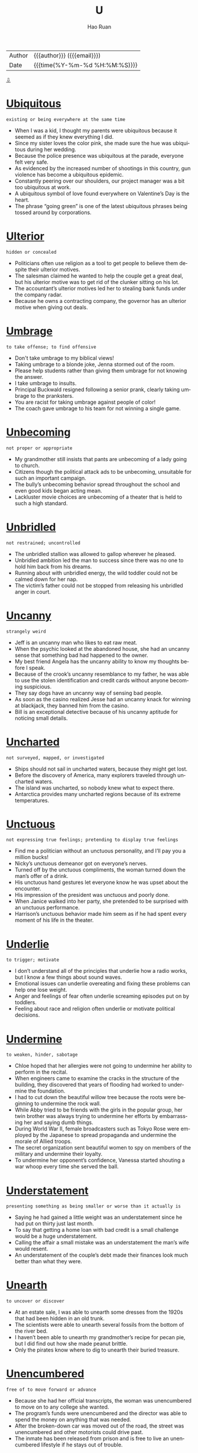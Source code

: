 #+TITLE:     U
#+AUTHOR:    Hao Ruan
#+EMAIL:     haoru@cisco.com
#+LANGUAGE:  en
#+LINK_HOME: http://www.github.com/ruanhao
#+OPTIONS:   h:6 html-postamble:nil html-preamble:t tex:t f:t ^:nil
#+STARTUP:   showall
#+TOC:       headlines 3
#+HTML_DOCTYPE: <!DOCTYPE html>
#+HTML_HEAD: <link href="http://fonts.googleapis.com/css?family=Roboto+Slab:400,700|Inconsolata:400,700" rel="stylesheet" type="text/css" />
#+HTML_HEAD: <link href="../org-html-themes/solarized/style.css" rel="stylesheet" type="text/css" />
#+HTML: <div class="outline-2" id="meta">
| Author   | {{{author}}} ({{{email}}})    |
| Date     | {{{time(%Y-%m-%d %H:%M:%S)}}} |
#+HTML: <a href="#bottom">⇩</a>
#+HTML: <a id="top"/>
#+HTML: </div>



* [[https://wordsinasentence.com/ubiquitous-meaning-in-a-sentence/][Ubiquitous]]

  =existing or being everywhere at the same time=

  - When I was a kid, I thought my parents were ubiquitous because it seemed as if they knew everything I did.
  - Since my sister loves the color pink, she made sure the hue was ubiquitous during her wedding.
  - Because the police presence was ubiquitous at the parade, everyone felt very safe.
  - As evidenced by the increased number of shootings in this country, gun violence has become a ubiquitous epidemic.
  - Constantly peering over our shoulders, our project manager was a bit too ubiquitous at work.
  - A ubiquitous symbol of love found everywhere on Valentine’s Day is the heart.
  - The phrase “going green” is one of the latest ubiquitous phrases being tossed around by corporations.

* [[https://wordsinasentence.com/ulterior-in-a-sentence/][Ulterior]]

  =hidden or concealed=

  - Politicians often use religion as a tool to get people to believe them despite their ulterior motives.
  - The salesman claimed he wanted to help the couple get a great deal, but his ulterior motive was to get rid of the clunker sitting on his lot.
  - The accountant’s ulterior motives led her to stealing bank funds under the company radar.
  - Because he owns a contracting company, the governor has an ulterior motive when giving out deals.

* [[https://wordsinasentence.com/umbrage-in-a-sentence/][Umbrage]]

  =to take offense; to find offensive=

  - Don't take umbrage to my biblical views!
  - Taking umbrage to a blonde joke, Jenna stormed out of the room.
  - Please help students rather than giving them umbrage for not knowing the answer.
  - I take umbrage to insults.
  - Principal Buckwald resigned following a senior prank, clearly taking umbrage to the pranksters.
  - You are racist for taking umbrage against people of color!
  - The coach gave umbrage to his team for not winning a single game.

* [[https://wordsinasentence.com/unbecoming-in-a-sentence/][Unbecoming]]

  =not proper or appropriate=

  - My grandmother still insists that pants are unbecoming of a lady going to church.
  - Citizens though the political attack ads to be unbecoming, unsuitable for such an important campaign.
  - The bully’s unbecoming behavior spread throughout the school and even good kids began acting mean.
  - Lackluster movie choices are unbecoming of a theater that is held to such a high standard.

* [[https://wordsinasentence.com/unbridled-in-a-sentence/][Unbridled]]

  =not restrained; uncontrolled=

  - The unbridled stallion was allowed to gallop wherever he pleased.
  - Unbridled ambition led the man to success since there was no one to hold him back from his dreams.
  - Running about with unbridled energy, the wild toddler could not be calmed down for her nap.
  - The victim’s father could not be stopped from releasing his unbridled anger in court.


* [[https://wordsinasentence.com/uncanny-in-a-sentence/][Uncanny]]

  =strangely weird=

  - Jeff is an uncanny man who likes to eat raw meat.
  - When the psychic looked at the abandoned house, she had an uncanny sense that something bad had happened to the owner.
  - My best friend Angela has the uncanny ability to know my thoughts before I speak.
  - Because of the crook’s uncanny resemblance to my father, he was able to use the stolen identification and credit cards without anyone becoming suspicious.
  - They say dogs have an uncanny way of sensing bad people.
  - As soon as the casino realized Jesse had an uncanny knack for winning at blackjack, they banned him from the casino.
  - Bill is an exceptional detective because of his uncanny aptitude for noticing small details.

* [[https://wordsinasentence.com/uncharted-in-a-sentence/][Uncharted]]

  =not surveyed, mapped, or investigated=

  - Ships should not sail in uncharted waters, because they might get lost.
  - Before the discovery of America, many explorers traveled through uncharted waters.
  - The island was uncharted, so nobody knew what to expect there.
  - Antarctica provides many uncharted regions because of its extreme temperatures.

* [[https://wordsinasentence.com/unctuous-in-a-sentence/][Unctuous]]

  =not expressing true feelings; pretending to display true feelings=

  - Find me a politician without an unctuous personality, and I’ll pay you a million bucks!
  - Nicky’s unctuous demeanor got on everyone’s nerves.
  - Turned off by the unctuous compliments, the woman turned down the man’s offer of a drink.
  - His unctuous hand gestures let everyone know he was upset about the encounter.
  - His impression of the president was unctuous and poorly done.
  - When Janice walked into her party, she pretended to be surprised with an unctuous performance.
  - Harrison’s unctuous behavior made him seem as if he had spent every moment of his life in the theater.


* [[https://wordsinasentence.com/underlie-in-a-sentence/][Underlie]]

  =to trigger; motivate=

  - I don’t understand all of the principles that underlie how a radio works, but I know a few things about sound waves.
  - Emotional issues can underlie overeating and fixing these problems can help one lose weight.
  - Anger and feelings of fear often underlie screaming episodes put on by toddlers.
  - Feeling about race and religion often underlie or motivate political decisions.

* [[https://wordsinasentence.com/undermine-in-a-sentence/][Undermine]]

  =to weaken, hinder, sabotage=

  - Chloe hoped that her allergies were not going to undermine her ability to perform in the recital.
  - When engineers came to examine the cracks in the structure of the building, they discovered that years of flooding had worked to undermine the foundation.
  - I had to cut down the beautiful willow tree because the roots were beginning to undermine the rock wall.
  - While Abby tried to be friends with the girls in the popular group, her twin brother was always trying to undermine her efforts by embarrassing her and saying dumb things.
  - During World War II, female broadcasters such as Tokyo Rose were employed by the Japanese to spread propaganda and undermine the morale of Allied troops.
  - The secret organization sent beautiful women to spy on members of the military and undermine their loyalty.
  - To undermine her opponent’s confidence, Vanessa started shouting a war whoop every time she served the ball.


* [[https://wordsinasentence.com/understatement-in-a-sentence/][Understatement]]

  =presenting something as being smaller or worse than it actually is=

  - Saying he had gained a little weight was an understatement since he had put on thirty just last month.
  - To say that getting a home loan with bad credit is a small challenge would be a huge understatement.
  - Calling the affair a small mistake was an understatement the man’s wife would resent.
  - An understatement of the couple’s debt made their finances look much better than what they were.



* [[https://wordsinasentence.com/unearth-in-a-sentence/][Unearth]]

  =to uncover or discover=

  - At an estate sale, I was able to unearth some dresses from the 1920s that had been hidden in an old trunk.
  - The scientists were able to unearth several fossils from the bottom of the river bed.
  - I haven’t been able to unearth my grandmother’s recipe for pecan pie, but I did find out how she made peanut brittle.
  - Only the pirates know where to dig to unearth their buried treasure.


* [[https://wordsinasentence.com/unencumbered-in-a-sentence/][Unencumbered]]

  =free of to move forward or advance=

  - Because she had her official transcripts, the woman was unencumbered to move on to any college she wanted.
  - The program’s funds were unencumbered and the director was able to spend the money on anything that was needed.
  - After the broken-down car was moved out of the road, the street was unencumbered and other motorists could drive past.
  - The inmate has been released from prison and is free to live an unencumbered lifestyle if he stays out of trouble.

* [[https://wordsinasentence.com/unequivocal-in-a-sentence/][Unequivocal]]

  =unquestionably clear=

  - Since we raised over a million dollars for our charity, we considered the fundraiser to be an unequivocal success.
  - The laboratory experiment must be repeated because the results are not unequivocal.
  - The teacher was impressed by the gifted student’s unequivocal explanation of the complex subject.
  - With the election a few weeks away, the president announced his unequivocal support for all the candidates of his political party.
  - The tough gun law shows the government’s unequivocal position on unregistered firearms.
  - Without unequivocal evidence, the prosecutor will not be able to prove the defendant’s guilt.
  - To succeed on large class projects, students need unequivocal directions so they will not be confused by the sizable tasks.

* [[https://wordsinasentence.com/unerring-in-a-sentence/][Unerring]]

  =correct; unmistaken=

  - The accountant had an unerring for spotting mistakes in bank statements.
  - After years on the force, the detective had an unerring instinct that told him when someone was lying.
  - The musician’s unerring talent allowed him to always sing on key.
  - The photographer had an unerring eye that allowed her to capture the right moment.

* [[https://wordsinasentence.com/uneven-in-a-sentence/][Uneven]]

  =not balanced or symmetrical=

  - Because the table legs were uneven, it rocked back and forth anytime something was placed on it.
  - The girl’s bangs are uneven and need to be lined up symmetrically.
  - Embarrassed by his uneven teeth, the boy asked his parents for braces to make them straight.
  - I tried to place my picture on my wall, but kept hanging the two nails in an uneven line.

* [[https://wordsinasentence.com/uneventful-in-a-sentence/][Uneventful]]

  =boring; ordinary=

  - My uneventful weekend was filled with nothing but yawns and the flipping of channels on the T.V.
  - Most nights of the police patrol were uneventful with no bad guys or high speed chases.
  - The boring Super Bowl was uneventful, with only one touchdown and two field goals happening the entire game.
  - Our flight seemed ordinary and uneventful until we hit a rough storm and begin to bounce around.

* [[https://wordsinasentence.com/unfeigned-in-a-sentence/][Unfeigned]]

  =real; not pretense=

  - Because the woman truly loved her husband, her sorrow was unfeigned during the funeral.
  - Most reality shows are scripted and are not unfeigned.
  - Since Jill is afraid of most insects, I knew her scream was unfeigned when she saw the giant spider.
  - It was obvious from Phil’s unfeigned shock he had known nothing about the surprise party.

* [[https://wordsinasentence.com/unfettered-in-a-sentence/][Unfettered]]

  =not confined or restrained=

  - Once the bird was unfettered and out of the cage, it flew up into the sky.
  - Illegal drug sales go unfettered under the ignorant eyes of the crooked sheriff.
  - When Jack’s probation is over, he will be unfettered and can move throughout the country without restrictions.
  - Unfettered greed has led fuel companies to raise gasoline prices despite their abundant supplies.

* [[https://wordsinasentence.com/ungainly-in-a-sentence/][Ungainly]]

  =used to describe a person or movement that is clumsy or awkward=

  - Penguins are ungainly on land, always waddling around awkwardly on the ice.
  - The ungainly teenager was so awkward that he tripped over his own shoe laces daily.
  - Dropping glasses and plates several times in one night, the ungainly server quickly realized that she was too clumsy to be a waitress.
  - The girl’s date appeared ungainly as he stumbled over his words and awkwardly tripped over the carpet.

* [[https://wordsinasentence.com/unimpeachable-in-a-sentence/][Unimpeachable]]

  =completely trustworthy and reliable=

  - Most of the voters saw the candidate as unimpeachable and completely trusted his every word.
  - At first the president seemed unimpeachable, but recently there have been reports that add a shadow of doubt to his trustworthiness.
  - The unimpeachable athletes appeared to be both flawless and faultless.
  - Although many believe the judge to be both blameless and unimpeachable, some people think she is not as honorable as she seems.

* [[https://wordsinasentence.com/uninitiated-in-a-sentence/][Uninitiated]]

  =without specific knowledge or experience=

  - The uninitiated students had trouble understanding the advanced concepts of physics.
  - Because the new choir was uninitiated, they had a hard time singing the difficult song.
  - For the uninitiated, the piano piece was too challenging to attempt.
  - The only people who applied for the job were uninitiated workers with no background in sales.


* [[https://wordsinasentence.com/unobtrusive-in-a-sentence/][Unobtrusive]]

  =not obvious=

  - The reclusive man wanted to be buried in an unobtrusive area of the cemetery so people would not walk around his grave.
  - Since I do not trust my daughter, I have unobtrusive cameras in my house so I can secretly monitor her behavior when I am not home.
  - Burglars will have difficulty locating the unobtrusive device that controls the home’s security system.
  - Gail came close to missing her interstate exit because of the unobtrusive sign that was partially hidden by the tree branches.
  - Although the famous actor hoped to remain unobtrusive in the movie theater, he was recognized by several of his fans.
  - I need a covering to make the cords from my computer and printer unobtrusive so my office will look neater.
  - While the celebrity travels with a security team, she usually asks her bodyguards to walk in an unobtrusive manner behind her.

* [[https://wordsinasentence.com/unpretentious-in-a-sentence/][Unpretentious]]

  =not attempting to impress others with intelligence, money, style, importance, etc; modest=

  - The girl next door portrayed herself in an unpretentious way so that she was beautiful without striving for attention.
  - Her unpretentious niece would wear simple clothing and she would do her own hair which made her friends jealous of her.
  - As the upstanding young man entered the room, his unpretentious nature led everyone to believe that he did not take time to consider his appearance
  - When the nonprofit club catered to helping the homeless, the unpretentious club donated money and time anonymously.

* [[https://wordsinasentence.com/unremitting-in-a-sentence/][Unremitting]]

  =continuing without any type of interruption or decrease in intensity=

  - Jim and Edith could not agree upon a divorce settlement because of their unremitting anger towards each other.
  - During the summer months, the unremitting heat always causes a massive increase in power bills.
  - Several months before the election, the mayor’s political rival launched an unremitting campaign against him.
  - After Barbara realized her knee pain was unremitting, she decided to have surgery to avoid suffering forever.
  - Recovering from heart surgery seemed to be an unremitting struggle for my grandfather.
  - The man eventually confessed during the detective’s unremitting questioning.
  - Because of unremitting pressure from the city council, the police chief finally stepped down from office.

* [[https://wordsinasentence.com/unscathed-in-a-sentence/][Unscathed]]

  =untouched or not damaged=

  - Despite the vase’s tumble from the shelf, it is unscathed.
  - It was a miracle Jim survived the car wreck completely unscathed.
  - Somehow, the lone soldier made it across enemy lines unscathed.
  - It was strange how the fire destroyed most of the city but left the church unscathed.
  - In the trashcan, the homeless man found unscathed cans of food that were suitable for eating.
  - Jan hoped her expensive furniture would make it through the cross-country move unscathed.
  - While my home remained unscathed after the hurricane, my neighbor’s house was destroyed.

* [[https://wordsinasentence.com/unscrupulous-in-a-sentence/][Unscrupulous]]

  =unconcerned about doing what is right=

  - The unscrupulous teacher offered to raise her student’s grade if he gave her one hundred dollars.
  - When the unscrupulous insurance salesman sold me the policy, he did not tell me it would not be active for six months.
  - The unscrupulous drug company lied about the benefits of its new drug.
  - During the experiment, the unscrupulous scientist conducted drug tests on monkeys.
  - The unscrupulous ticket scalper sold me fake tickets.
  - Last month, several unscrupulous stockbrokers used insider knowledge to make gigantic personal trades.
  - My neighbor is an unscrupulous woman who pretends to be a psychic in order to con trusting people.

* [[https://wordsinasentence.com/unseemly-in-a-sentence/][Unseemly]]

  =not in good taste=

  - William acted in an unseemly manner when he wore his pajamas to his mother’s funeral.
  - According to psychiatrists, child predators have an unseemly interest in young people.
  - It will look unseemly if you file an insurance claim on the day your husband is murdered.
  - When my mother remarried two days after her divorce was finalized, everyone said her behavior was unseemly.

* [[https://wordsinasentence.com/unstinting-in-a-sentence/][Unstinting]]

  =generously giving=

  - The man showed his unstinting support of the business by writing several checks during hard times.
  - Michelle Obama is known for her generous and unstinting support of military families.
  - Haitian hurricane survivors thanked the volunteer doctors for their unstinting commitment to the sick.
  - Mother Teresa was unstinting, giving so much of her money and time to help the poor.


* [[https://wordsinasentence.com/untenable-in-a-sentence/][Untenable]]

  =not capable of being supported or maintained=

  - The losing debate team had an untenable argument.
  - Since Jack and Jill felt that marriage was untenable, they decided to get a divorce.
  - Atheists do not believe in the idea of a God because they see no proof of the untenable theory.
  - Even after family therapy, the two sisters were unable to save their untenable relationship.
  - The mayor’s proposal is untenable and will not gain the support of the city council.
  - After the police realized Amanda’s alibi was untenable, they arrested her for murder.
  - The medical student found it impossible to maintain his untenable habit of sleeping only three hours each night.

* [[https://wordsinasentence.com/unwieldy-in-a-sentence/][Unwieldy]]

  =hard to relocate because of its size=

  - The young boy found it difficult to hold the unwieldy ball because of its huge size.
  - Because the office paperwork has become unwieldy, the company is hiring a couple of temporary workers to help sort through the large stacks of paper.
  - The SUV is so unwieldy I cannot properly steer it on the tiny dirt road.
  - Since Frank is used to flying small jets, he found the commercial airliner a bit unwieldy under his control.
  - Did the stupid terrorist really think he was going to be able to take an unwieldy weapon like a bazooka through airport security?
  - The scrawny teenager could not push the unwieldy lawnmower around the yard.
  - Compared to the tiny mobile phones today, the original mobile phones were unwieldy and difficult to hold.

* [[https://wordsinasentence.com/unwitting-in-a-sentence/][Unwitting]]

  =ignorant or unaware=

  - The unwitting buyer has no clue what her interest rate is or how long she will have to pay on the loan.
  - Unwitting passengers sat clueless on the plane, never realizing that there was a problem with the engine.
  - At the party, the unwitting young woman was embarrassed to admit that she did not know who the Vice President was.
  - The unwitting witness was questioned several times before detectives realized that he knew nothing more about the crime.

* [[https://wordsinasentence.com/unwonted-in-a-sentence/][Unwonted]]

  =something not seen often; not ordinary=

  - Since Bill rarely came to church, even the priest was shocked by his unwonted appearance at the service.
  - Elizabeth was stunned speechless when her teenage daughter gave her an unwonted kiss in public.
  - Because Rick’s wife had just died, everyone was surprised by his unwonted happiness.
  - The paralyzed soldier is going to receive the highest military award for displaying unwonted courage.

* [[https://wordsinasentence.com/unyielding-in-a-sentence/][Unyielding]]

  =not flexible; not easily moved or swayed=

  - My unyielding father refused to increase my allowance.
  - Because Jan has an unyielding commitment to the shelter, she will not stop working until we reach our fundraising goal.
  - We were confident in our belief the dam would remain unyielding and not fall to the pressure of the water.
  - Even the prescription drugs could not eliminate my unyielding depression.


* [[https://wordsinasentence.com/urbane-in-a-sentence/][Urbane]]

  =marked by sophistication=

  - Henry is an urbane traveller who has visited over eighty countries.
  - When the urbane heiress walked through the hotel, the hotel manager promptly greeted her with a bouquet of roses.
  - Everyone wants to know why the urbane city people have decided to move to our small town.
  - Unimpressed by urbane matters, my father yawned when my boyfriend started to talk about the price of his expensive suit.
  - Brett is our best appliance salesman because his urbane personality can win over even the grouchiest female.
  - When Marsha goes to bars, she often smokes fancy cigarettes to make herself appear urbane.
  - Everything from the man’s tailored suit to his Italian shoes and expensive watch screamed urbane.

* [[https://wordsinasentence.com/unaffected-in-a-sentence/][Unaffected]]

  =not changed or altered=

  - My sister’s home was ruined by the latest flood but my residence was unaffected.
  - Some cities appear to be unaffected by the flu while others have had lots of people die from it.
  - While a few companies will be unaffected by the cuts, many businesses will have to shut their doors.
  - Drinking water helps some women lose pounds but my weight seems to be unaffected by it.

* [[https://wordsinasentence.com/unassuming-in-a-sentence/][Unassuming]]

  =not putting on airs; modest=

  - The unassuming actor personally responds to his fan mail.
  - When I walked into the unassuming restaurant, I was shocked to learn they had a world famous chef on staff.
  - The supermodel turned down an arrogant football player to marry an unassuming auditor.
  - While everyone expected the rap star to buy a mansion, he shocked the world by purchasing an unassuming cottage.


* [[https://wordsinasentence.com/unconscionable-in-a-sentence/][Unconscionable]]

  =not right or unreasonable=

  - Allowing blind people the right to drive is not only foolish, but it is unconscionable.
  - It is unconscionable that my school bus ride takes over an hour every morning, considering I live only 3 miles from school.
  - The judge deemed the torture and killings of innocent people to be unconscionable.
  - Spitting at the teacher is unconscionable conduct and such behavior is subject to expulsion.

* [[https://wordsinasentence.com/uncouth-in-a-sentence/][Uncouth]]

  =having a lack of acceptable manners=

  - While George comes from a very wealthy family, he often behaves in an uncouth manner and acts as though he has no social skills at all.
  - My mother banished my brother from the dinner table after he drank too much and started to act uncouth.
  - The uncouth young man did not know which fork to use during the salad portion of the formal dinner.
  - Because Sarah is well mannered and knows how to behave in social situations, she is the total opposite of her uncouth twin Lacey.
  - Maria showed exactly how uncouth she was by appearing at Ann’s birthday party without an invitation.
  - In my family, it is considered uncouth to question someone about the value of a gift they give you.
  - Although Elaine has taken many classes on social customs, she is still uncouth and does not know how to properly greet foreign dignitaries.



* [[https://wordsinasentence.com/undulate-in-a-sentence/][Undulate]]

  =move with a smooth wavelike motion=

  - The dancers’ movements were arranged so that they seemed to undulate like dolphins with the music.
  - Because the ice skater had practiced her movements so much, she seemed to undulate on the ice.
  - It is fun to watch the ocean waters undulate beneath our glass-bottom boat.
  - Following their dance teacher’s lead, the students undulate around the room in a curvy motion.
  - Because the wind was not blowing, the lake waters did not undulate a great deal.
  - If you look closely, you can see the grass undulate in the breeze.
  - On the cruise, I watched several sea animals undulate in the ocean.


* [[https://wordsinasentence.com/unflappable-in-a-sentence/][Unflappable]]

  =clear headed and serene during a catastrophe=

  - When a deadly tornado raced across town, many residents panicked but Miles remained unflappable and calmly lead his neighbors to shelter.
  - Firefighters must be unflappable during an emergency so that they can focus on putting out fires and rescuing those in danger.
  - The wedding planner remained unflappable even as she was informed that the caterer failed to show up and the flowers were wilted because panicking would make things worse.
  - Maya knew she had to be strong after her grandmother died, so she made phone calls, organized the funeral, and kept up an unflappable appearance even though she was crying inside.

* [[https://wordsinasentence.com/unison-in-a-sentence/][Unison]]

  =the condition of being in agreement or occurring at the same time=

  - Because the singers sung in unison, it sounded like only one person was performing.
  - Pay attention and cut when I cut because if the wires are not sliced in unison the bomb will explode.
  - As if they were part of a mirror image, the twin boys scratched their heads in unison.
  - Twins think alike so it is not uncommon for them to respond to questions in unison.

* [[https://wordsinasentence.com/unkempt-in-a-sentence/][Unkempt]]

  =not clean or tidy=

  - An unkempt appearance was the least of the homeless man’s worries.
  - Since Jack has not had a hair cut in six months, he looks somewhat unkempt.
  - Excessive littering has turned this once clean soccer park into an unkempt field.
  - After being locked in the dungeon for two years, the prisoner looked pale and unkempt.
  - The unkempt garden was filled with weeds.
  - As soon as the cleaners walked into the unkempt house, they knew it would take all day to clean the residence.
  - Because the neglected children had been denied food and locked in an attic for a week, they were unkempt and hungry.

* [[https://wordsinasentence.com/unprepossessing-in-a-sentence/][Unprepossessing]]

  =looking plain or ordinary=

  - The unprepossessing bookshelf looked like any other bookstand, giving no hint of what lay behind its novels.
  - An unprepossessing rug, shaggy and plain, hid its magic beneath its ordinary-looking tassels.
  - A wardrobe makeover would help the young woman replace her outdated and unprepossessing clothing in an attractive collection.
  - The gate was rusty and unprepossessing, its lack of appeal making it a bad fit for the lovely mansion it led to.

* [[https://wordsinasentence.com/unravel-in-a-sentence/][Unravel]]

  =to cause something to separate or come apart=

  - The tassels on the end of the rug have started to unravel and will need to be replaced.
  - After months of investigating, police finally had proof that the suspect was lying and his tale began to unravel.
  - We had to unravel the rope to make it long enough to reach across the bridge.
  - Clues from the crime scene may help us unravel the mystery and solve the case.


* [[https://wordsinasentence.com/unrepentant-in-a-sentence/][Unrepentant]]

  =showing no regret for one has done wrong=

  - Even after being sentenced for his crimes, the smug kidnapper was unrepentant.
  - My son is always unrepentant for his wrongdoing, even when he is caught red-handed.
  - The unrepentant shoplifter refused to admit what she did was wrong.
  - Making excuses for the affair, the unrepentant husband refused to admit the affair was his fault and not caused by his wife.



* [[https://wordsinasentence.com/upbraid-in-a-sentence/][Upbraid]]

  =to harshly criticize=

  - Without a doubt, my parents are going to upbraid me for not passing any of my classes this semester.
  - Jim will often upbraid his wife for spending too much money at the mall.
  - Since Chad has already appeared in court twice for the same offense, he is expecting the judge to upbraid him before giving out a lengthy sentence.
  -  The police officer did not hesitate to upbraid the man for driving without insurance.
  - When Jack failed to meet his sales quota, he knew his boss was going to upbraid him about his lack of effort.
  - As long as I have a mother-in-law to point out my flaws, I never have to upbraid myself.
  - Ginger is afraid of her husband so she will only upbraid his faults when he is not present.

* [[https://wordsinasentence.com/upheaval-in-a-sentence/][Upheaval]]

  =an abrupt disruption or change=

  - The sudden closing of the interstate exit is going to be an upheaval for local residents.
  - When the rebels tried to remove the dictator from power, their actions created an upheaval that left the country in chaos.
  - The upheaval caused by the unexpected closing of the discount store left many workers without salaries to feed their families.
  - While the new highway lanes are being built, the upheaval is sure to make rush hour traffic worse than it normally is.

* [[https://wordsinasentence.com/upright-in-a-sentence/][Upright]]

  =sitting or standing in a straight position=

  - I can never fall asleep if I am sitting in an upright position.
  - Hearing the noise in the hall way, the frightened woman quickly sat upright in her bed.
  - No matter how many times we sit the flagpole upright, it always ends up slanted.
  - The doctor claims that sitting with upright posture can help one avoid the back problems that come along with slumping.

* [[https://wordsinasentence.com/uproar-in-a-sentence/][Uproar]]

  =a situation in which many people are upset or angry=

  - Uproar over the art piece began after it was found to be a fake.
  - The president sparked an uproar when he shared top secret information with the Russians.
  - Even though the uproar is over, a few people are still upset about the scam.
  - The public uproar should have taught the airline company how to better handle upset customers.

* [[https://wordsinasentence.com/uproarious-in-a-sentence/][Uproarious]]

  =exceptionally funny=

  - The comedian’s jokes were so uproarious I laughed until my stomach began to hurt.
  - Throughout the uproarious movie, everyone in the theater was laughing.
  - Even the singer could not help but chuckle when she heard the uproarious parody of her hit tune.
  - The tension at the party was broken when everyone started to laugh at Rick’s uproarious dance moves.

* [[https://wordsinasentence.com/utter-in-a-sentence/][Utter]]

  =total or complete=

  - The billionaire’s utter lack of arrogance makes him very approachable.
  - Since my son showed an utter disregard for others by driving recklessly, he no longer has a license.
  - The accident caused Tina to have an utter loss of memory.
  - Because Linda is very clumsy, she is an utter failure as a waitress.








#+HTML: <a id="bottom"/>
#+HTML: <a href="#top">⇧</a>